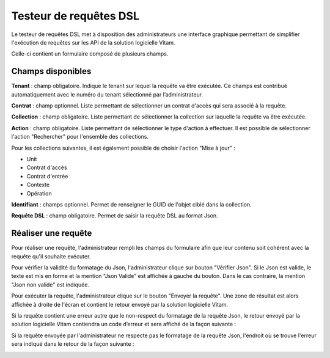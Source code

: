 Testeur de requêtes DSL
#######################

Le testeur de requêtes DSL met à disposition des administrateurs une interface graphique permettant de simplifier l'exécution de requêtes sur les API de la solution logicielle Vitam.

Celle-ci contient un formulaire composé de plusieurs champs.

Champs disponibles
==================

**Tenant** : champ obligatoire. Indique le tenant sur lequel la requête va être exécutée. Ce champs est contribué automatiquement avec le numéro du tenant sélectionné par l’administrateur.

**Contrat** : champ optionnel. Liste permettant de sélectionner un contrat d'accès qui sera associé à la requête.

**Collection** : champ obligatoire. Liste permettant de sélectionner la collection sur laquelle la requête va être exécutée.

**Action** : champ obligatoire. Liste permettant de sélectionner le type d'action à effectuer. Il est possible de sélectionner l'action "Rechercher" pour l'ensemble des collections.

Pour les collections suivantes, il est également possible de choisir l'action "Mise à jour" :

* Unit
* Contrat d'accès
* Contrat d'entrée
* Contexte
* Opération

**Identifiant** : champs optionnel. Permet de renseigner le GUID de l'objet ciblé dans la collection.

**Requête DSL** : champ obligatoire. Permet de saisir la requête DSL au format Json.

Réaliser une requête
====================

Pour réaliser une requête, l'administrateur rempli les champs du formulaire afin que leur contenu soit cohérent avec la requête qu'il souhaite exécuter. 

.. image:: images/DSL_envoyer_requete.png

Pour vérifier la validité du formatage du Json, l'administrateur clique sur bouton "Vérifier Json". Si le Json est valide, le texte est mis en forme et la mention "Json Valide" est affichée à gauche du bouton. Dans le cas contraire, la mention "Json non valide" est indiquée.

.. image:: images/DSL_Json_Invalide.png

Pour exécuter la requête, l'administrateur clique sur le bouton "Envoyer la requête". Une zone de résultat est alors affichée à droite de l'écran et contient le retour envoyé par la solution logicielle Vitam.

.. image:: images/DSL_requete_OK.png

Si la requête contient une erreur autre que le non-respect du formatage de la requête Json, le retour envoyé par la solution logicielle Vitam contiendra un code d’erreur et sera affiché de la façon suivante :

.. image:: images/DSL_requete_KO.png

Si la requête envoyée par l'administrateur ne respecte pas le formatage de la requête Json, l'endroit où se trouve l'erreur sera indiqué dans le retour de la façon suivante :

.. image:: images/DSl_requete_Json_KO.png